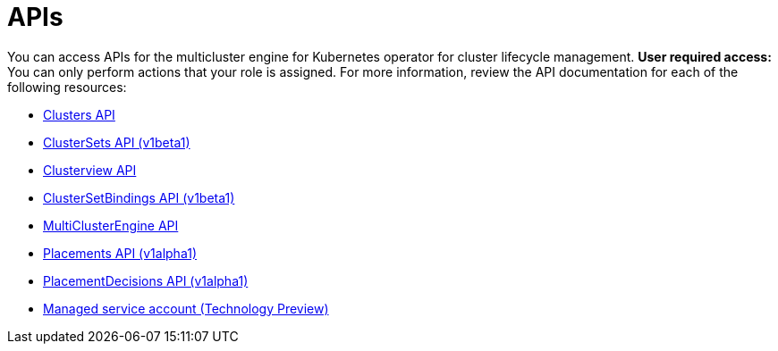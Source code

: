 [#apis]
= APIs

You can access APIs for the multicluster engine for Kubernetes operator for cluster lifecycle management. *User required access:* You can only perform actions that your role is assigned. For more information, review the API documentation for each of the following resources:

* xref:../apis/cluster.json.adoc#clusters-api[Clusters API]
* xref:../apis/clusterset.json.adoc#clustersets-api[ClusterSets API (v1beta1)]
* xref:../apis/clusterview.json.adoc#clusterview-api[Clusterview API]
* xref:../apis/clustersetbinding.json.adoc#clustersetbindings-api[ClusterSetBindings API (v1beta1)]
* xref:../apis/multicluster_engine.json.adoc#multiclusterengine-api[MultiClusterEngine API]
* xref:../apis/placement.json.adoc#placements-api[Placements API (v1alpha1)]
* xref:../apis/placementdecision.json.adoc#placementdecisions-api[PlacementDecisions API (v1alpha1)]
* xref:../apis/managed_serviceaccount.json.adoc#serviceaccount-api[Managed service account (Technology Preview)]
